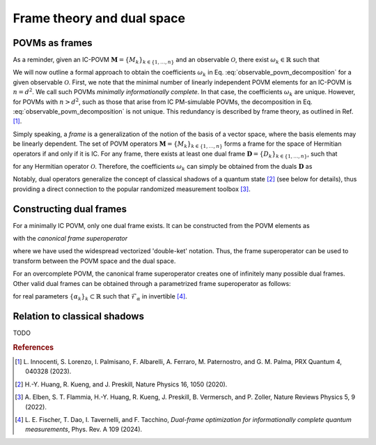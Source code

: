 .. _frame-theory:

===========================
Frame theory and dual space
===========================

.. seealso::

   This content is adapted from the work of L. E. Fischer, T. Dao, I. Tavernelli,
   and F. Tacchino, `Dual-frame optimization for informationally complete
   quantum measurements <https://journals.aps.org/pra/abstract/10.1103/PhysRevA.109.062415>`_, Phys. Rev. A 109 (2024).

---------------
POVMs as frames
---------------

As a reminder, given an IC-POVM :math:`\mathbf{M} = \{M_k\}_{k \in \{1, \dots, n \}}` and an
observable :math:`\mathcal{O}`, there exist :math:`\omega_k \in \mathbb{R}` such that

.. math::
   :label: observable_povm_decomposition

   \mathcal{O} = \sum_{k=1}^{n} \omega_k M_k .

We will now outline a formal approach to obtain the coefficients
:math:`\omega_k` in Eq. :eq:`observable_povm_decomposition` for
a given observable :math:`\mathcal{O}`. First, we note that the minimal number of
linearly independent POVM elements for an IC-POVM is :math:`n = d^2`. We
call such POVMs *minimally informationally complete*.
In that case, the coefficients :math:`\omega_k` are unique. However, for
POVMs with :math:`n > d^2`, such as those that arise from IC PM-simulable
POVMs, the decomposition in
Eq. :eq:`observable_povm_decomposition` is not unique. This
redundancy is described by frame theory, as outlined in
Ref. [#innocenti2023shadow]_. 

Simply speaking, a *frame* is a generalization
of the notion of the basis of a vector space, where the basis elements may
be linearly dependent. The set of POVM operators
:math:`\mathbf{M} = \{M_k\}_{k \in \{1, \dots, n \}}` forms a frame for the
space of Hermitian operators if and only if it is IC. For any frame,
there exists at least one dual frame
:math:`\mathbf{D} = \{D_k\}_{k \in \{1, \dots, n \}}`, such that

.. math::
   :label: eqn:definition_duals  
   
   \mathcal{O} = \sum_{k=1}^n \mathrm{Tr}[\mathcal{O} D_k] M_k

for any Hermitian operator :math:`\mathcal{O}`. Therefore, the
coefficients :math:`\omega_k` can simply be obtained from the duals
:math:`\mathbf{D}` as 

.. math::
   :label: coeffs_from_duals

   \omega_k = \mathrm{Tr}[\mathcal{O} D_k].

Notably, dual operators generalize the concept of
classical shadows of a quantum
state [#huang_predicting_2020]_ (see below for details), thus providing a direct
connection to the popular randomized measurement
toolbox [#elben2022randomized]_.

------------------------
Constructing dual frames
------------------------

For a minimally IC POVM, only one dual frame exists. It can be
constructed from the POVM elements as

.. math::
   :label: def_canonical_duals

   \left| D_k \right\rangle\kern-3mu\rangle = \mathcal{F}^{-1} \left| M_k \right\rangle\kern-3mu\rangle \, , \quad k =1,2,\dots,n

with the *canonical frame superoperator*

.. math::
   :label: def_frame_superop

   \mathcal{F} = \sum_{k=1}^n \left| M_k \right\rangle\kern-3mu\rangle\kern-5mu\left\langle\kern-3mu\langle M_k \right|,

where we have used the widespread vectorized
'double-ket' notation. Thus, the frame
superoperator can be used to transform between the POVM space and the
dual space.

For an overcomplete POVM, the canonical frame superoperator creates
one of infinitely many possible dual frames. Other valid dual frames can
be obtained through a parametrized frame superoperator as follows:

.. math::
   :label: def_alpha_duals

   \left| D_k \right\rangle\kern-3mu\rangle = \alpha_k \mathcal{F}^{-1}_{\alpha} \left| M_k \right\rangle\kern-3mu\rangle \, ,
   \quad \quad \text{with } \mathcal{F}_{\alpha} = \sum_{k=1}^n \alpha_k \left| M_k \right\rangle\kern-3mu\rangle\kern-5mu\left\langle\kern-3mu\langle M_k \right|,

for real parameters :math:`\{\alpha_k\}_k \subset \mathbb{R}` such that :math:`\mathcal{F}_{\alpha}` in invertible [#fischer_dual_frame_2023]_.

-----------------------------
Relation to classical shadows
-----------------------------

TODO

.. rubric:: References

.. [#innocenti2023shadow] L. Innocenti, S. Lorenzo, I. Palmisano, F. Albarelli,
   A. Ferraro, M. Paternostro, and G. M. Palma, PRX
   Quantum 4, 040328 (2023).
.. [#huang_predicting_2020] H.-Y. Huang, R. Kueng, and J. Preskill, Nature Physics
   16, 1050 (2020).
.. [#elben2022randomized] A. Elben, S. T. Flammia, H.-Y. Huang, R. Kueng,
   J. Preskill, B. Vermersch, and P. Zoller, Nature Reviews
   Physics 5, 9 (2022).
.. [#fischer_dual_frame_2023] L. E. Fischer, T. Dao, I. Tavernelli,
   and F. Tacchino, *Dual-frame optimization for informationally complete
   quantum measurements*, Phys. Rev. A 109 (2024).